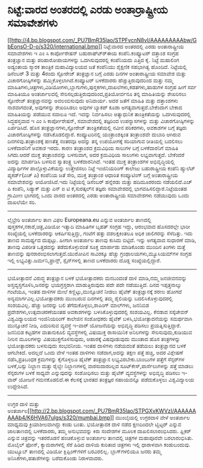 * ನಿಟ್ಟೆ:ವಾರದ ಅಂತರದಲ್ಲಿ ಎರಡು ಅಂತಾರ್ರಾಷ್ಟ್ರೀಯ ಸಮಾವೇಶಗಳು

[[http://4.bp.blogspot.com/_PU7BmR35lao/STPFvcnN8vI/AAAAAAAAAbw/GbEonsO-D-o/s1600-h/international.bmp][[[http://4.bp.blogspot.com/_PU7BmR35lao/STPFvcnN8vI/AAAAAAAAAbw/GbEonsO-D-o/s320/international.bmp]]]]
ನಿಟ್ಟೆ:ವಾರದ ಅಂತರದಲ್ಲಿ ಎರಡು ಅಂತಾರಾಷ್ಟ್ರೀಯ ಸಮಾವೇಶಗಳು
 ಇ ಎಂ ಸಿ ಕಾರ್ಪೋರೇಷನ್ ಬಹುರಾಷ್ಟ್ರ್‍ಈಯ ಕಂಪೆನಿ.ಕಂಪ್ಯೂಟರ್ ದತ್ತಾಂಶ ಸಂಗ್ರಹ
ತಂತ್ರಜ್ಞಾನ ಮತ್ತು ಪರಿಹಾರೋಪಾಯಗಳನ್ನು ಒದಗಿಸುವುದರಲ್ಲಿ ಕಂಪೆನಿಯದು ಎತ್ತಿದ ಕೈ.
ನಿಟ್ಟೆ ಮಹಾಲಿಂಗ ಅಡ್ಯಂತಾಯ ಸ್ಮಾರಕ ತಾಂತ್ರಿಕ ಮಹಾವಿದ್ಯಾಲಯದ ಜತೆ ಕಂಪೆನಿಯು
ಶೈಕ್ಷಣಿಕ ಸಹಭಾಗಿತ್ವ ಹೊಂದಿದೆ. ನಿಟ್ಟೆಯಲ್ಲಿ ಡಿಸೆಂಬರ್ 3 ಮತ್ತು 4ರಂದು ಸ್ಟೋರೇಜ್
ತಂತ್ರಜ್ಞಾನ ಬಗ್ಗೆ ಎರಡು ದಿನಗಳ ಅಂತಾರಾಷ್ಟ್ರೀಯ ಸಮಾವೇಶ ಮತ್ತು ವಿಚಾರಗೋಷ್ಠಿಗಳನ್ನು
ಹಮ್ಮಿಕೊಳ್ಳಲಾಗಿದೆ.ಕಂಪ್ಯೂಟರ್ ಬಳಕೆದಾರರು ಹೆಚ್ಚುತ್ತಿರುವುದರಿಂದ ಮತ್ತು ನಮ್ಮ
ಮಾಹಿತಿಗಳು,ಚಿತ್ರಗಳು,ವಿಡಿಯೋಗಳು,ಬ್ಲಾಗುಗಳು,ಪುಸ್ತಕಗಳು,ದಾಖಲೆಗಳು,ಕಡತಗಳು,ಹಾಡುಗಳ
ಸಂಗ್ರಹ ಹೀಗೆ ಸರ್ವ ಮಾಹಿತಿಯೂ ಅಂತರ್ಜಾಲದಲ್ಲಿ
ಸೇರಿಸಲ್ಪಡುತ್ತಿರುವುದರಿಂದ,ಪ್ರತಿಯೋರ್ವನೂ ತನ್ನ ಮಾಹಿತಿಯನ್ನು ಶೇಖರಿಸಲು ಸ್ಟೋರೇಜ್
ತಂತ್ರಜ್ಞಾನವನ್ನು ಅವಲಂಬಿಸುವುದು ಅನಿವಾರ್ಯ. ಅದರ ಜತೆಗೆ ಮಾಹಿತಿ ಮತ್ತು ದತ್ತಾಂಶಗಳು
ನಾಶವಾಗದಂತೆ, ಅವುಗಳನ್ನು ಶೇಖರಿಸಿಡಲು ಅವುಗಳ ಬ್ಯಾಕಪ್ ಕೂಡಾ
ಅಗತ್ಯವಾಗುತ್ತದೆ.ಬೇಕೆಂದಾಗ ಬೇಕಾದ ಮಾಹಿತಿಯನ್ನು ಪಡೆಯುವ ಸವಾಲೂ ಇದೆ. ಇವನ್ನು
ನಿರ್ವಹಿಸಲು ಅತ್ಯಾಧುನಿಕ ತಾಂತ್ರಿಕತೆಯನ್ನು ಒದಗಿಸುವುದರಲ್ಲಿ ಸಿದ್ಧಹಸ್ತವಾದ ಇ ಎಂ
ಸಿ ಕಾರ್ಪೋರೇಷನ್, ಸಮಾವೇಶದಲ್ಲಿ ತಜ್ಞರಿಂದ ಉಪನ್ಯಾಸಗಳನ್ನು ಮತ್ತು
ವಿಚಾರಗೋಷ್ಠಿಗಳನ್ನು ಏರ್ಪಡಿಸಿದೆ. ಹೊಸ ತಂತ್ರಜ್ಞಾನಗಳು,ಸ್ಟೋರೇಜ್ ತಾಂತ್ರಿಕತೆಯಲ್ಲಿ
ನವೀನ ಪರಿಕರಗಳು, ಅವಕಾಶಗಳ ಬಗ್ಗೆ ತಜ್ಞರು ವಿಚಾರಗೋಷ್ಠಿಗಳನ್ನು ನಡೆಸಿಕೊಡಲಿದ್ದಾರೆ.
 ಕಂಪ್ಯೂಟರಿನಲ್ಲಿ ಯಂತ್ರಾಂಶಕ್ಕಿಂತ ತಂತ್ರಾಂಶವೇ ದುಬಾರಿ ಆಗಿರುವ
ದಿನಗಳಿವು.ತಂತ್ರಾಂಶಕ್ಕೆ ಹಣತೆತ್ತ ನಂತರವೂ ಅದನ್ನು ತನ್ನ ಉಪಯೋಗಕ್ಕೆ ಸರಿಯಾಗುವ
ರೀತಿಯಲ್ಲಿ ಬದಲಿಸಲು ಬಳಕೆದಾರನಿಗೆ ಅವಕಾಶ ಇರದು. ಕಾರಣ ತಂತ್ರಾಂಶದ ಕ್ರಮವಿಧಿಯ
ಸಾಲುಗಳ ಬಗ್ಗೆ ಬಳಕೆದಾರನಿಗೆ ಮಾಹಿತಿ ಸಿಗದು.ಆದರೆ ಮುಕ್ತ ತಂತ್ರಾಂಶವನ್ನು ಬಳಸುವಾಗ,
ಅದರ ಕ್ರಮವಿಧಿಯ ಸಾಲುಗಳು ಲಭ್ಯವಾಗುತ್ತದೆ. ಬೇಕೆಂದರೆ ಅದನ್ನು ಮಾರ್ಪಡಿಸಿ ಬಳಸುವ
ಸ್ವಾತಂತ್ರ್ಯ ಬಳಕೆದಾರನಿಗಿದೆ. ಇಂತಹ ಮುಕ್ತ ತಂತ್ರಾಂಶಗಳ ಅಭಿವೃದ್ಧಿಯಲ್ಲಿ
ವಿದ್ಯಾರ್ಥಿಗಳ ಪಾಲ್ಗೊಳ್ಳುವಿಕೆಯನ್ನು ಉತ್ತೇಜಿಸಲು ನಿಟ್ಟೆ ಇಂಜಿನಿಯರಿಂಗ್ ಕಾಲೇಜು
ಬಹುರಾಷ್ಟ್ರೀಯ ಕಂಪೆನಿ ಹ್ಯುಲೆಟ್ ಪ್ಯಕರ್ಡ್(ಎಚ್ ಪಿ) ಕಂಪೆನಿಯ ಜತೆ ಸೇರಿ, ಮುಕ್ತ
ತಂತ್ರಾಂಶ ಆಧಾರಿತ ಕಂಪ್ಯೂಟಿಂಗ್ ಬಗ್ಗೆ ಅಂತಾರಾಷ್ಟ್ರೀಯ ಸಮಾವೇಶವನ್ನು
ಆಯೋಜಿಸಿದೆ.ಇದು ನಿಟ್ಟೆಯಲ್ಲಿ ಡಿಸೆಂಬರ್ ಹನ್ನೆರಡು ಮತ್ತು ಹದಿಮೂರರಂದು
ನಡೆಯಲಿದೆ.ಎಚ್ ಪಿ ಕಂಪೆನಿ, ಸಿಡ್ಯಾಕ್ ಮತ್ತು ಎನ್ ಐ ಟಿ ಕೆ,ಸುರತ್ಕಲ್‌ನ ತಜ್ಞರು
ಸಮಾವೇಶದಲ್ಲಿ ಭಾಗವಹಿಸಲಿದ್ದಾರೆ.ನಿಟ್ಟೆಯಂತಹ ಗ್ರಾಮೀಣ ಭಾಗದಲ್ಲಿ ಒಂದು ವಾರದ
ಅಂತರದಲ್ಲಿ ಎರಡು ಅಂತಾರಾಷ್ಟ್ರೀಯ ಸಮಾವೇಶಗಳು ನಡೆಯುವುದು ಒಂದು ದಾಖಲೆಯೇ ಸರಿ.
--------------------------------------------------------------
ಲೈಬ್ರೇರಿ ಅಂತರ್ಜಾಲ ತಾಣ ವಿಫಲ
 Europeana.eu ಎನ್ನುವ ಅಂತರ್ಜಾಲ ತಾಣದಲ್ಲಿ ಪುಸ್ತಕಗಳ,ನಕಾಶೆ,ಚಿತ್ರ,ವಿಡಿಯೋ
ಇತ್ಯಾದಿ ಮಾಹಿತಿಗಳ ಬೃಹತ್ ಸಂಗ್ರಹ ಇದ್ದು, ಆರಂಭವಾದ ಹೊಸದರಲ್ಲೇ ಭಾರೀ ಸಂಖ್ಯೆಯಲ್ಲಿ
ಬಳಕೆದಾರರನ್ನು ಆಕರ್ಷಿಸುತ್ತಿದ್ದು, ಗಂಟೆಗೆ ಹತ್ತು ದಶಲಕ್ಷಕಿಂತಲೂ ಅಧಿಕ ಜಾಲಿಗರನ್ನು
ಸೆಳೆದಿತ್ತು. ಇದು ತಾಣದ ಸಾಮರ್ಥ್ಯದ ದುಪ್ಪಟ್ಟು. ಹೀಗಾಗಿ ಅಂತರ್ಜಾಲ ತಾಣವು ಕುಸಿದು
ಬಿಟ್ಟಿದೆ. ಇನ್ನು ಅಗತ್ಯವಾದ ಸುಧಾರಣೆ ಮಾಡಿ, ತಾಣವು ವಿಪರೀತ ಒತ್ತಡವನ್ನು
ತಡೆದುಕೊಳ್ಳುವಂತೆ ಸೂಕ್ತ ಮಾರ್ಪಾಡು ಮಾಡಿಕೊಂಡು ಮುಂದಿನ ತಿಂಗಳು ಮತ್ತೆ ತಾಣವನ್ನು
ಪುನರಾರಂಭಿಸಲಾಗುತ್ತದೆ.ಯುರೋಪಿನ ಸಾವಿರಕ್ಕೂ ಹೆಚ್ಚು ಗ್ರಂಥಾಲಯಗಳು,ಮ್ಯೂಸಿಯಮ್‌ಗಳ
ಸಂಗ್ರಹ ಇಲ್ಲಿ ಲಭ್ಯವಿತ್ತು.ಜರ್ಮನಿ,ಫ್ರಾನ್ಸ್, ಸ್ಪೈನ್‌ಗಳಲ್ಲಿ ತಾಣದ ಬಳಕೆದಾರರು
ದೊಡ್ಡ ಸಂಖ್ಯೆಯಲ್ಲಿದ್ದಾರೆ.
-----------------------------------------------------------
ಭಯೋತ್ಪಾದನೆ ವಿರುದ್ಧ ತಂತ್ರಜ್ಞಾನ ಬಳಕೆ
 ಭಯೋತ್ಪಾದಕರು ಮನಬಂದಂತೆ ದಾಳಿ ಮಾಡಿ,ನಮ್ಮ ಜನಜೀವನವನ್ನು
ಅಸ್ತವ್ಯಸ್ತಗೊಳಿಸಿ,ಜನರನ್ನು ಭಯಗ್ರಸ್ತರಾಗಿ ಮಾಡುತ್ತಿರುವುದು ಪದೇ ಪದೇ
ನಡೆಯುತ್ತಿದೆ. ದಿನದ ಇಪ್ಪತ್ತನಾಲ್ಕು ಗಂಟೆಯೂ, ಇಂತಹ ದಾಳಿಗಳ ಮೇಲೆ
ಕಣ್ಣಿಟ್ಟು,ಮುನ್ಸೂಚನೆ ನೀಡಲು ಹೈಟೆಕ್ ತಂತ್ರಜ್ಞಾನಕ್ಕೆ ಶರಣು ಹೋಗದೆ
ಅನ್ಯಮಾರ್ಗವಿಲ್ಲ.ಭಯೋತ್ಪಾದಕರು ಮುಂಬರುವ ದಿನಗಳಲ್ಲಿ ತಮ್ಮ ಶೈಲಿಯನ್ನು
ಬದಲಿಸಿಕೊಳ್ಳುವುದರಲ್ಲಿ ಸಂಶಯವಿಲ್ಲ. ಹೆಚ್ಚು ಜನರನ್ನು ಬಲಿ ತೆಗೆದುಕೊಳ್ಳಲು,ಶಾಪಿಂಗ್
ಮಾಲ್‌ಗಳು, ಜನನಿಬಿಡ ಪ್ರದೇಶಗಳು,ಉತ್ಸವಾಚರಣೆಯಂತಹ ಅವಕಾಶಗಳನ್ನು
ಬಳಸಿಕೊಳ್ಳುವುದರಲ್ಲಿ ಸಂಶಯವಿಲ್ಲ.
 ಕೆನಡಾದ ಸಸ್ಕೆಚೇವನ್ ವಿಶ್ವವಿದ್ಯಾಲಯದ ಇಂಜಿನಿಯರಿಂಗ್ ಕಾಲೇಜಿನ ಸಂಶೋಧಕರು ಹೈಟೆಕ್
ಬಳಸಿ,ಭಯೋತ್ಪಾದನೆಯನ್ನು ಸಮರ್ಥವಾಗಿ ಮುನ್ಸೂಚನೆ ನೀಡಿ, ಎದುರಿಸುವ ವ್ಯವಸ್ಥೆ ಇ-ವಾರ್
ಯೋಜನೆಯನ್ನು ಅಭಿವೃದ್ಧಿ ಪಡಿಸಲು ಪ್ರಯತ್ನಿಸುತ್ತಿದ್ದಾರೆ. ಜನನಿಬಿಡ ಕಟ್ಟಡಗಳ
ವಾತಾನುಕೂಲಿ ವ್ಯವಸ್ಥೆಗಳಲ್ಲಿ ವಿಷಯುಕ್ತ ರಾಸಾಯಿನಿಕ ಅನಿಲಗಳನ್ನು
ಸೇರಿಸುವುದು,ಕುಡಿಯುವ ನೀರಿನ ಮೂಲಗಳನ್ನು ವಿಷಯುಕ್ತಗೊಳಿಸುವುದು, ಆಹಾರಕ್ಕೆ
ವಿಷವೂಡುವುದು ಮುಂತಾದ ಹೊಸ ತಂತ್ರಗಳನ್ನು ಭಯೋತ್ಪಾದಕರು ಬಳಸುವುದು ಸಂಭವನೀಯ. ಇಂತಹ
ದಾಳಿಗಳು ನಡೆಯದಂತೆ ತಡೆಯಲು ತಂತ್ರಜ್ಞಾನದ ಬಳಕೆ ಆಗಬೇಕಿದೆ. ಅದಲ್ಲದೆ ಒಂದು ವೇಳೆ
ಇಂತಹ ದಾಳಿಗಳು ನಡೆದಾಗ,ಅದನ್ನು ತಕ್ಷಣ ಪತ್ತೆ ಹಚ್ಚಿ, ಅದರ ವಿಶ್ಲೇಷಣೆ
ನಡೆಸಿ,ಪ್ರತಿಬಂಧಕ ಕ್ರಮಗಳನ್ನು ಕೈಗೊಳ್ಳಲೂ ಹೈಟೆಕ್ ತಂತ್ರಜ್ಞಾನ
ಲಭ್ಯವಿರಬೇಕು.ಬಾಂಬುಗಳ ಪತ್ತೆಗೆ ಸೆನ್ಸರ್‌ಗಳ ಬಳಕೆ,ಬಸ್ಸು ನಿಲ್ದಾಣ ಮತ್ತು ರೈಲ್ವೇ
ನಿಲ್ದಾಣಗಳಲ್ಲಿ ವಾರಸುದಾರರಿಲ್ಲದ ಸೂಟ್‌ಕೇಸ್,ಪಾರ್ಸೆಲುಗಳನ್ನು ಪತ್ತೆ ಮಾಡಲು
ಸೆನ್ಸರುಗಳ ಬಳಕೆ ಸಾಧ್ಯವೇ ಎನ್ನುವುದನ್ನು ಸಂಶೋಧಿಸಲು ಮತ್ತು ಹೈಟೆಕ್
ವ್ಯವಸ್ಥೆಗಳನ್ನು ಅಭಿವೃದ್ಧಿ ಪಡಿಸಲು ಇ-ವಾರ್ ಯೋಜನೆ ಗಮನಕೊಡಲಿದೆ.ಈ ಕೆಲಸಕ್ಕೆ ಭಾರತದ
ತಂತ್ರಜ್ಞರ ಸಹಾಯವನ್ನೂ ಪಡೆದುಕೊಳ್ಳಲು ವಿಶ್ವವಿದ್ಯಾಲಯ ಉದ್ದೇಶಿಸಿದೆ.
------------------------------------------------------
ಉಗ್ರರ ದಾಳಿ ಮತ್ತು
ಅಂತರ್ಜಾಲ[[http://2.bp.blogspot.com/_PU7BmR35lao/STPGXvKWVzI/AAAAAAAAAb4/K6HVA67uIgs/s1600-h/mumbai.bmp][[[http://2.bp.blogspot.com/_PU7BmR35lao/STPGXvKWVzI/AAAAAAAAAb4/K6HVA67uIgs/s320/mumbai.bmp]]]]
 ಮುಂಬೈಯಲ್ಲಿ ಉಗ್ರರದಾಳಿ ವೇಳೆ ಅಂತರ್ಜಾಲ ಮಾಧ್ಯಮವು ಕ್ರಿಯಾಶೀಲವಾಗಿದ್ದು ಕಂಡು
ಬಂತು. ಭಯೋತ್ಪಾದಕ ದಾಳಿ ನಡೆದ ಕ್ಷಣದಿಂದಲೇ ಟ್ವಿಟ್ಟರ್ ಎನ್ನುವ ಜಾಲತಾಣದಲ್ಲಿ
ಬಳಕೆದಾರರು, ತಮ್ಮ ಅನುಭವವನ್ನು ಕಿರು ಸಂದೇಶಗಳ ಮೂಲಕ ದಾಖಲಿಸಲಾರಂಭಿಸಿದರು. ಫ್ಲಿಕರ್
ಎನ್ನುವ ಚಿತ್ರವನ್ನು ಇತರರೊಡನೆ ಹಂಚಿಕೊಳ್ಳುವ ಅಂತರ್ಜಾಲ ತಾಣದಲ್ಲಿ ಚಿತ್ರಗಳ
ಮಹಾಪೂರವೇ ಬರಲಾರಂಭಿಸಿತು. ಮೊಬೈಲ್ ಫೋನ್, ಕ್ಯಾಮರಾಗಳಲ್ಲಿ ಸೆರೆ ಹಿಡಿದ ದಾಳಿಯ
ಕುರಿತಾದ ಚಿತ್ರಗಳು ಇಲ್ಲಿ ಧಾರಾಳವಾಗಿ ಕಂಡುಬಂದುವು. ಯುಟ್ಯೂಬ್ ತಾಣದಲ್ಲಿ ವಿಡಿಯೋ
ಕ್ಲಿಪ್ಪಿಂಗ್‌ಗಳಿಗೆ ಬರವಿರಲಿಲ್ಲ. ಬ್ಲಾಗ್‌ಗಳಲಿಯೂ ಜನರು ತಮ್ಮ
ಅನಿಸಿಕೆಗಳು,ಹತಾಶೆಗಳನ್ನು ಬರೆದುಕೊಂಡು ನಿರಾಳವಾದರು.
